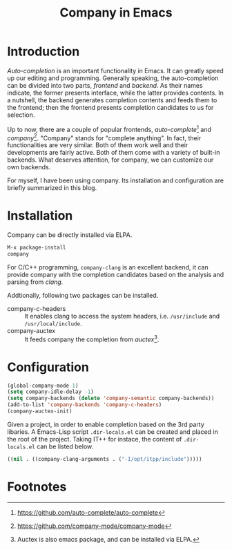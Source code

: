 #+TITLE: Company in Emacs
#+OPTIONS: num:6

* Introduction
/Auto-completion/ is an important functionality in Emacs. It can greatly speed up our editing and programming. Generally speaking, the auto-completion can be divided into two parts, /frontend/ and /backend/. As their names indicate, the former presents interface, while the latter provides contents. In a nutshell, the backend generates completion contents and feeds them to the frontend; then the frontend presents completion candidates to us for selection.

Up to now, there are a couple of popular frontends, /auto-complete/[fn:2] and /company/[fn:1]. "Company" stands for "complete anything". In fact, their functionalities are very similar. Both of them work well and their developments are fairly active. Both of them come with a variety of built-in backends. What deserves attention, for company, we can customize our own backends.

For myself, I have been using company. Its installation and configuration are briefly summarized in this blog.
* Installation
Company can be directly installed via ELPA.
#+BEGIN_SRC emacs-lisp
M-x package-install
company
#+END_SRC
For C/C++ programming, =company-clang= is an excellent backend, it can provide company with the completion candidates based on the analysis and parsing from /clang/.

Addtionally, following two packages can be installed.
- company-c-headers :: It enables clang to access the system headers, i.e. =/usr/include= and =/usr/local/include=.
- company-auctex :: It feeds company the completion from /auctex/[fn:3].
* Configuration
#+BEGIN_SRC emacs-lisp
(global-company-mode 1)
(setq company-idle-delay -1)
(setq company-backends (delete 'company-semantic company-backends))
(add-to-list 'company-backends 'company-c-headers)
(company-auctex-init)
#+END_SRC
Given a project, in order to enable completion based on the 3rd party libaries. A Emacs-Lisp script =.dir-locals.el= can be created and placed in the root of the project. Taking IT++ for instace, the content of =.dir-locals.el= can be listed below.
#+BEGIN_SRC emacs-lisp
((nil . ((company-clang-arguments . ("-I/opt/itpp/include")))))
#+END_SRC

* Footnotes

[fn:3] Auctex is also emacs package, and can be installed via ELPA.

[fn:2] https://github.com/auto-complete/auto-complete

[fn:1] https://github.com/company-mode/company-mode
